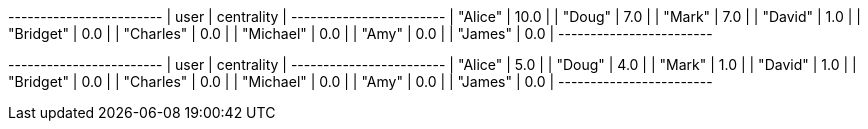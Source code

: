 // tag::neo4j-results[]
+------------------------+
| user      | centrality |
+------------------------+
| "Alice"   | 10.0       |
| "Doug"    | 7.0        |
| "Mark"    | 7.0        |
| "David"   | 1.0        |
| "Bridget" | 0.0        |
| "Charles" | 0.0        |
| "Michael" | 0.0        |
| "Amy"     | 0.0        |
| "James"   | 0.0        |
+------------------------+
// end::neo4j-results[]



// tag::neo4j-results-approx[]
+------------------------+
| user      | centrality |
+------------------------+
| "Alice"   | 5.0        |
| "Doug"    | 4.0        |
| "Mark"    | 1.0        |
| "David"   | 1.0        |
| "Bridget" | 0.0        |
| "Charles" | 0.0        |
| "Michael" | 0.0        |
| "Amy"     | 0.0        |
| "James"   | 0.0        |
+------------------------+
// end::neo4j-results-approx[]